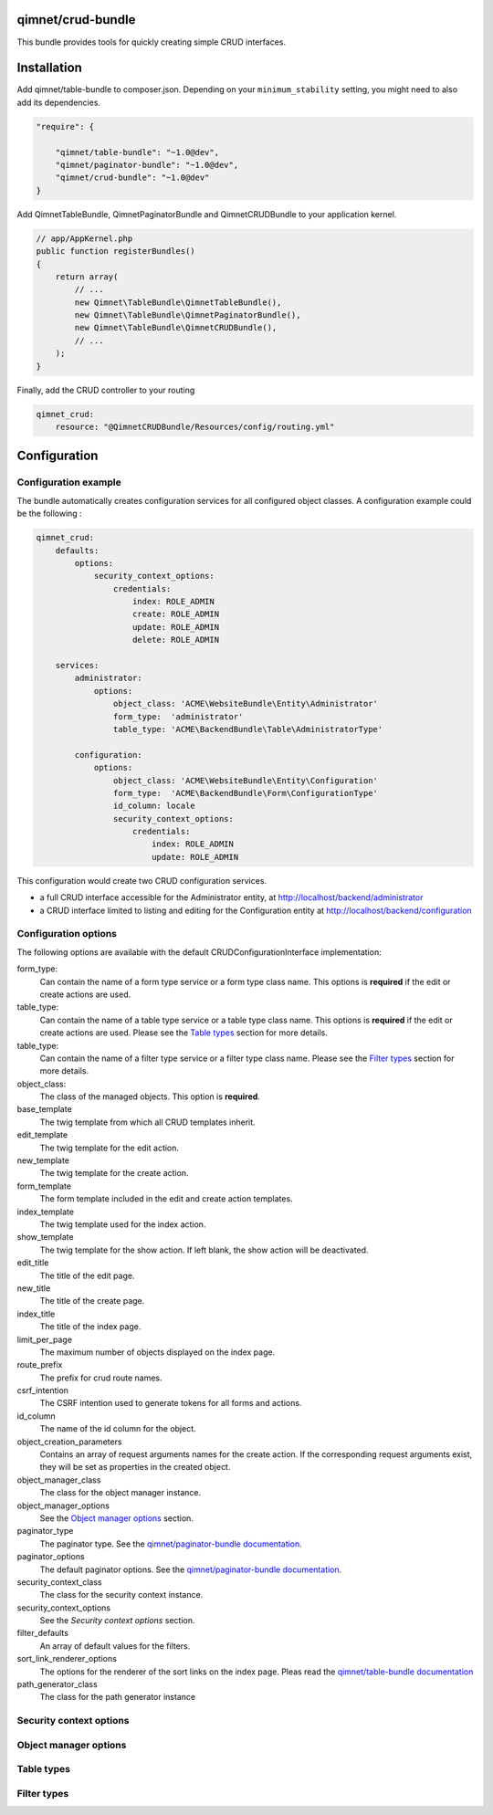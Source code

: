 qimnet/crud-bundle
==================

This bundle provides tools for quickly creating simple CRUD interfaces.


Installation
============

Add qimnet/table-bundle to composer.json. Depending on your
``minimum_stability`` setting, you might need to also add its dependencies.


.. code-block:: javascript

    "require": {

        "qimnet/table-bundle": "~1.0@dev",
        "qimnet/paginator-bundle": "~1.0@dev",
        "qimnet/crud-bundle": "~1.0@dev"
    }


Add QimnetTableBundle, QimnetPaginatorBundle and QimnetCRUDBundle to your
application kernel.

.. code-block:: php

    // app/AppKernel.php
    public function registerBundles()
    {
        return array(
            // ...
            new Qimnet\TableBundle\QimnetTableBundle(),
            new Qimnet\TableBundle\QimnetPaginatorBundle(),
            new Qimnet\TableBundle\QimnetCRUDBundle(),
            // ...
        );
    }

Finally, add the CRUD controller to your routing

.. code-block:: yaml

    qimnet_crud:
        resource: "@QimnetCRUDBundle/Resources/config/routing.yml"


Configuration
=============

Configuration example
---------------------

The bundle automatically creates configuration services for all configured
object classes. A configuration example could be the following :

.. code-block:: yaml

    qimnet_crud:
        defaults:
            options:
                security_context_options:
                    credentials:
                        index: ROLE_ADMIN
                        create: ROLE_ADMIN
                        update: ROLE_ADMIN
                        delete: ROLE_ADMIN

        services:
            administrator:
                options:
                    object_class: 'ACME\WebsiteBundle\Entity\Administrator'
                    form_type:  'administrator'
                    table_type: 'ACME\BackendBundle\Table\AdministratorType'

            configuration:
                options:
                    object_class: 'ACME\WebsiteBundle\Entity\Configuration'
                    form_type:  'ACME\BackendBundle\Form\ConfigurationType'
                    id_column: locale
                    security_context_options:
                        credentials:
                            index: ROLE_ADMIN
                            update: ROLE_ADMIN

This configuration would create two CRUD configuration services.

* a full CRUD interface accessible for the Administrator entity,
  at http://localhost/backend/administrator

* a CRUD interface limited to listing and editing for the Configuration entity
  at http://localhost/backend/configuration


Configuration options
---------------------

The following options are available with the default CRUDConfigurationInterface
implementation:

form_type:
  Can contain the name of a form type service or a form type class name.
  This options is **required** if the edit or create actions are used.

table_type:
  Can contain the name of a table type service or a table type class name.
  This options is **required** if the edit or create actions are used.
  Please see the `Table types`_ section for more details.

table_type:
  Can contain the name of a filter type service or a filter type class name.
  Please see the `Filter types`_ section for more details.

object_class:
  The class of the managed objects. This option is **required**.

base_template
  The twig template from which all CRUD templates inherit.

edit_template
  The twig template for the edit action.

new_template
  The twig template for the create action.

form_template
  The form template included in the edit and create action templates.

index_template
  The twig template used for the index action.

show_template
  The twig template for the show action. If left blank, the show action will
  be deactivated.

edit_title
  The title of the edit page.

new_title
  The title of the create page.

index_title
  The title of the index page.

limit_per_page
  The maximum number of objects displayed on the index page.

route_prefix
  The prefix for crud route names.

csrf_intention
  The CSRF intention used to generate tokens for all forms and actions.

id_column
  The name of the id column for the object.

object_creation_parameters
  Contains an array of request arguments names for the create action. If
  the corresponding request arguments exist, they will be set as properties
  in the created object.

object_manager_class
  The class for the object manager instance.

object_manager_options
  See the `Object manager options`_ section.

paginator_type
  The paginator type. See the `qimnet/paginator-bundle documentation
  <https://github.com/qimnet/paginator-bundle/blob/master/Resources/doc/index.rst>`_.

paginator_options
  The default paginator options. See the `qimnet/paginator-bundle documentation
  <https://github.com/qimnet/paginator-bundle/blob/master/Resources/doc/index.rst>`_.

security_context_class
  The class for the security context instance.

security_context_options
  See the `Security context options` section.

filter_defaults
  An array of default values for the filters.

sort_link_renderer_options
  The options for the renderer of the sort links on the index page.
  Pleas read the  `qimnet/table-bundle documentation
  <https://github.com/qimnet/table-bundle/blob/master/Resources/doc/index.rst>`_

path_generator_class
  The class for the path generator instance

Security context options
------------------------

Object manager options
----------------------

Table types
-----------


Filter types
------------